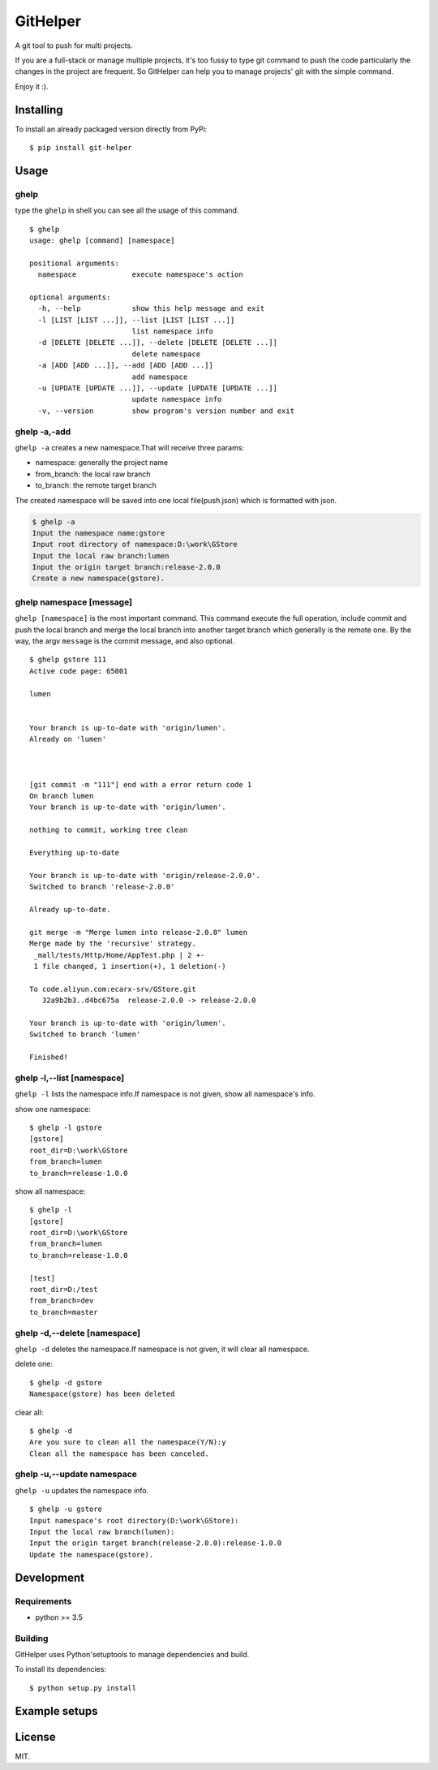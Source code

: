 GitHelper
=========

A git tool to push for multi projects.

If you are a full-stack or manage multiple projects, it's too fussy to
type git command to push the code particularly the changes in the
project are frequent. So GitHelper can help you to manage projects' git
with the simple command.

Enjoy it :).

Installing
----------

To install an already packaged version directly from PyPi:

::

    $ pip install git-helper

Usage
-----

ghelp
~~~~~

type the ``ghelp`` in shell you can see all the usage of this command.

::

    $ ghelp
    usage: ghelp [command] [namespace]

    positional arguments:
      namespace             execute namespace's action

    optional arguments:
      -h, --help            show this help message and exit
      -l [LIST [LIST ...]], --list [LIST [LIST ...]]
                            list namespace info
      -d [DELETE [DELETE ...]], --delete [DELETE [DELETE ...]]
                            delete namespace
      -a [ADD [ADD ...]], --add [ADD [ADD ...]]
                            add namespace
      -u [UPDATE [UPDATE ...]], --update [UPDATE [UPDATE ...]]
                            update namespace info
      -v, --version         show program's version number and exit

ghelp -a,-add
~~~~~~~~~~~~~

``ghelp -a`` creates a new namespace.That will receive three params:

- namespace: generally the project name
- from\_branch: the local raw branch
- to\_branch: the remote target branch

The created namespace will be saved into one local file(push.json) which
is formatted with json.

.. code:: shell

    $ ghelp -a
    Input the namespace name:gstore
    Input root directory of namespace:D:\work\GStore
    Input the local raw branch:lumen
    Input the origin target branch:release-2.0.0
    Create a new namespace(gstore).

ghelp namespace [message]
~~~~~~~~~~~~~~~~~~~~~~~~~

``ghelp [namespace]`` is the most important command. This command
execute the full operation, include commit and push the local branch and
merge the local branch into another target branch which generally is the
remote one. By the way, the argv ``message`` is the commit message, and
also optional.

::

    $ ghelp gstore 111
    Active code page: 65001

    lumen


    Your branch is up-to-date with 'origin/lumen'.
    Already on 'lumen'



    [git commit -m "111"] end with a error return code 1
    On branch lumen
    Your branch is up-to-date with 'origin/lumen'.

    nothing to commit, working tree clean

    Everything up-to-date

    Your branch is up-to-date with 'origin/release-2.0.0'.
    Switched to branch 'release-2.0.0'

    Already up-to-date.

    git merge -m "Merge lumen into release-2.0.0" lumen
    Merge made by the 'recursive' strategy.
     _mall/tests/Http/Home/AppTest.php | 2 +-
     1 file changed, 1 insertion(+), 1 deletion(-)

    To code.aliyun.com:ecarx-srv/GStore.git
       32a9b2b3..d4bc675a  release-2.0.0 -> release-2.0.0

    Your branch is up-to-date with 'origin/lumen'.
    Switched to branch 'lumen'

    Finished!

ghelp -l,--list [namespace]
~~~~~~~~~~~~~~~~~~~~~~~~~~~

``ghelp -l`` lists the namespace info.If namespace is not given, show
all namespace's info.

show one namespace:

::

    $ ghelp -l gstore
    [gstore]
    root_dir=D:\work\GStore
    from_branch=lumen
    to_branch=release-1.0.0

show all namespace:

::

    $ ghelp -l
    [gstore]
    root_dir=D:\work\GStore
    from_branch=lumen
    to_branch=release-1.0.0

    [test]
    root_dir=D:/test
    from_branch=dev
    to_branch=master

ghelp -d,--delete [namespace]
~~~~~~~~~~~~~~~~~~~~~~~~~~~~~

``ghelp -d`` deletes the namespace.If namespace is not given, it will
clear all namespace.

delete one:

::

    $ ghelp -d gstore
    Namespace(gstore) has been deleted

clear all:

::

    $ ghelp -d
    Are you sure to clean all the namespace(Y/N):y
    Clean all the namespace has been canceled.

ghelp -u,--update namespace
~~~~~~~~~~~~~~~~~~~~~~~~~~~

``ghelp -u`` updates the namespace info.

::

    $ ghelp -u gstore
    Input namespace's root directory(D:\work\GStore):
    Input the local raw branch(lumen):
    Input the origin target branch(release-2.0.0):release-1.0.0
    Update the namespace(gstore).

Development
-----------

Requirements
~~~~~~~~~~~~

-  python >= 3.5

Building
~~~~~~~~

GitHelper uses Python'setuptools to manage dependencies and build.

To install its dependencies:

::

    $ python setup.py install

Example setups
--------------

License
-------

MIT.

